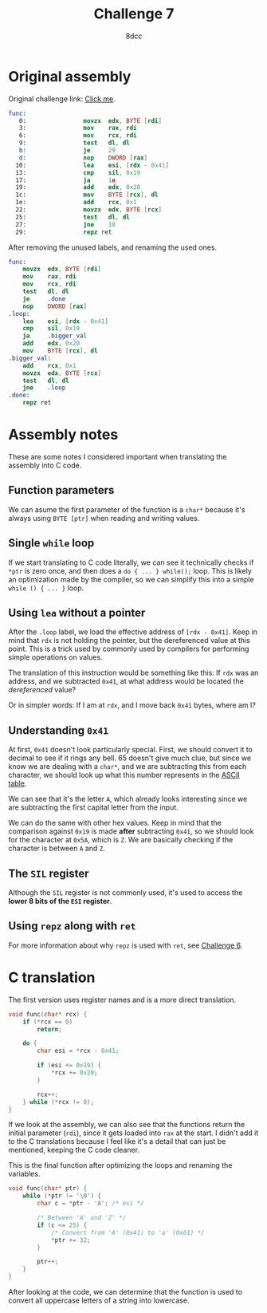 #+TITLE: Challenge 7
#+AUTHOR: 8dcc
#+STARTUP: nofold
#+HTML_HEAD: <link rel="icon" type="image/x-icon" href="../img/favicon.png" />
#+HTML_HEAD: <link rel="stylesheet" type="text/css" href="../css/main.css" />
#+HTML_LINK_UP: index.html
#+HTML_LINK_HOME: ../index.html

* Original assembly
:PROPERTIES:
:CUSTOM_ID: original-assembly
:END:

Original challenge link: [[https://challenges.re/7/][Click me]].

#+begin_src nasm
func:
   0:                movzx  edx, BYTE [rdi]
   3:                mov    rax, rdi
   6:                mov    rcx, rdi
   9:                test   dl, dl
   b:                je     29
   d:                nop    DWORD [rax]
  10:                lea    esi, [rdx - 0x41]
  13:                cmp    sil, 0x19
  17:                ja     1e
  19:                add    edx, 0x20
  1c:                mov    BYTE [rcx], dl
  1e:                add    rcx, 0x1
  22:                movzx  edx, BYTE [rcx]
  25:                test   dl, dl
  27:                jne    10
  29:                repz ret
#+end_src

After removing the unused labels, and renaming the used ones.

#+begin_src nasm
func:
    movzx  edx, BYTE [rdi]
    mov    rax, rdi
    mov    rcx, rdi
    test   dl, dl
    je     .done
    nop    DWORD [rax]
.loop:
    lea    esi, [rdx - 0x41]
    cmp    sil, 0x19
    ja     .bigger_val
    add    edx, 0x20
    mov    BYTE [rcx], dl
.bigger_val:
    add    rcx, 0x1
    movzx  edx, BYTE [rcx]
    test   dl, dl
    jne    .loop
.done:
    repz ret
#+end_src

* Assembly notes
:PROPERTIES:
:CUSTOM_ID: assembly-notes
:END:

These are some notes I considered important when translating the assembly into C
code.

** Function parameters
:PROPERTIES:
:CUSTOM_ID: function-parameters
:END:

We can asume the first parameter of the function is a =char*= because it's always
using =BYTE [ptr]= when reading and writing values.

** Single =while= loop
:PROPERTIES:
:CUSTOM_ID: single-while-loop
:END:

If we start translating to C code literally, we can see it technically checks if
=*ptr= is zero once, and then does a =do { ... } while();= loop. This is likely an
optimization made by the compiler, so we can simplify this into a simple
=while () { ... }= loop.

** Using =lea= without a pointer
:PROPERTIES:
:CUSTOM_ID: using-lea-without-a-pointer
:END:

After the =.loop= label, we load the effective address of =[rdx - 0x41]=. Keep in
mind that =rdx= is not holding the pointer, but the dereferenced value at this
point. This is a trick used by commonly used by compilers for performing simple
operations on values.

The translation of this instruction would be something like this: If =rdx= was an
address, and we subtracted =0x41=, at what address would be located the
/dereferenced/ value?

Or in simpler words: If I am at =rdx=, and I move back =0x41= bytes, where am I?

** Understanding =0x41=
:PROPERTIES:
:CUSTOM_ID: understanding-0x41
:END:

At first, =0x41= doesn't look particularly special. First, we should convert it to
decimal to see if it rings any bell. 65 doesn't give much clue, but since we
know we are dealing with a =char*=, and we are subtracting this from each
character, we should look up what this number represents in the [[https://theasciicode.com.ar/][ASCII table]].

We can see that it's the letter =A=, which already looks interesting since we are
subtracting the first capital letter from the input.

We can do the same with other hex values. Keep in mind that the comparison
against =0x19= is made *after* subtracting =0x41=, so we should look for the character
at =0x5A=, which is =Z=. We are basically checking if the character is between =A= and
=Z=.

** The =SIL= register
:PROPERTIES:
:CUSTOM_ID: the-sil-register
:END:

Although the =SIL= register is not commonly used, it's used to access the *lower 8
bits of the =ESI= register*.

** Using =repz= along with =ret=
:PROPERTIES:
:CUSTOM_ID: using-repz-along-with-ret
:END:

For more information about why =repz= is used with =ret=, see [[file:challenge6.org][Challenge 6]].

* C translation
:PROPERTIES:
:CUSTOM_ID: c-translation
:END:

The first version uses register names and is a more direct translation.

#+begin_src C
void func(char* rcx) {
    if (*rcx == 0)
        return;

    do {
        char esi = *rcx - 0x41;

        if (esi <= 0x19) {
            ,*rcx += 0x20;
        }

        rcx++;
    } while (*rcx != 0);
}
#+end_src

If we look at the assembly, we can also see that the functions return the
initial parameter (=rdi=), since it gets loaded into =rax= at the start. I didn't
add it to the C translations because I feel like it's a detail that can just be
mentioned, keeping the C code cleaner.

This is the final function after optimizing the loops and renaming the
variables.

#+begin_src C
void func(char* ptr) {
    while (*ptr != '\0') {
        char c = *ptr - 'A'; /* esi */

        /* Between 'A' and 'Z' */
        if (c <= 25) {
            /* Convert from 'A' (0x41) to 'a' (0x61) */
            ,*ptr += 32;
        }

        ptr++;
    }
}
#+end_src

After looking at the code, we can determine that the function is used to convert
all uppercase letters of a string into lowercase.
